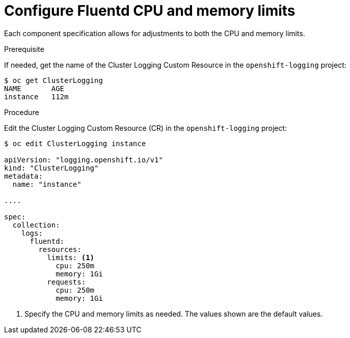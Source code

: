 // Module included in the following assemblies:
//
// * logging/efk-logging-fluentd.adoc

[id="efk-logging-fluentd-limits-{context}"]
= Configure Fluentd CPU and memory limits

Each component specification allows for adjustments to both the CPU and memory limits. 

.Prerequisite

If needed, get the name of the Cluster Logging Custom Resource in the `openshift-logging` project:

----
$ oc get ClusterLogging
NAME       AGE
instance   112m
----

.Procedure

Edit the Cluster Logging Custom Resource (CR) in the `openshift-logging` project: 

[source,yaml]
----
$ oc edit ClusterLogging instance

apiVersion: "logging.openshift.io/v1"
kind: "ClusterLogging"
metadata:
  name: "instance"

....

spec:
  collection:
    logs:
      fluentd:
        resources:
          limits: <1>
            cpu: 250m
            memory: 1Gi
          requests:
            cpu: 250m
            memory: 1Gi
----

<1> Specify the CPU and memory limits as needed. The values shown are the default values.
